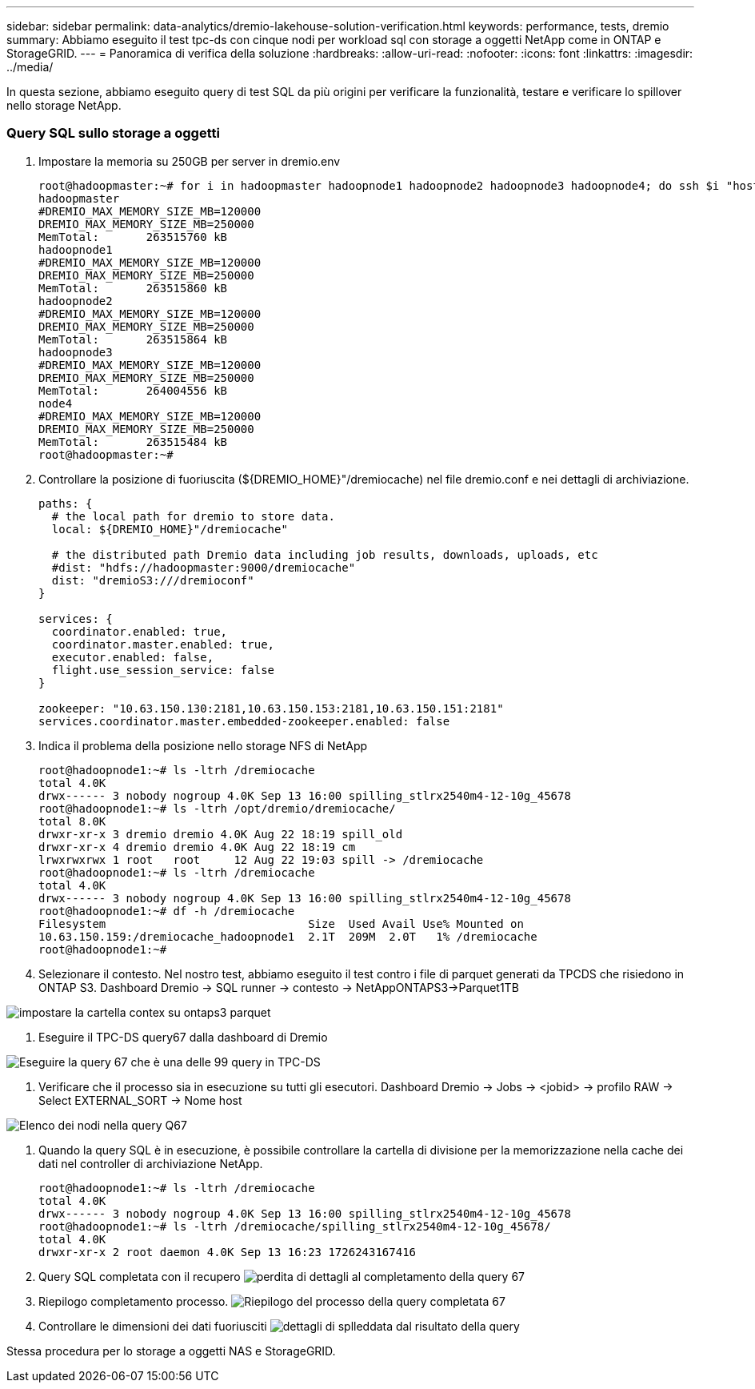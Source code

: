 ---
sidebar: sidebar 
permalink: data-analytics/dremio-lakehouse-solution-verification.html 
keywords: performance, tests, dremio 
summary: Abbiamo eseguito il test tpc-ds con cinque nodi per workload sql con storage a oggetti NetApp come in ONTAP e StorageGRID. 
---
= Panoramica di verifica della soluzione
:hardbreaks:
:allow-uri-read: 
:nofooter: 
:icons: font
:linkattrs: 
:imagesdir: ../media/


[role="lead"]
In questa sezione, abbiamo eseguito query di test SQL da più origini per verificare la funzionalità, testare e verificare lo spillover nello storage NetApp.



=== Query SQL sullo storage a oggetti

. Impostare la memoria su 250GB per server in dremio.env
+
....
root@hadoopmaster:~# for i in hadoopmaster hadoopnode1 hadoopnode2 hadoopnode3 hadoopnode4; do ssh $i "hostname; grep -i  DREMIO_MAX_MEMORY_SIZE_MB /opt/dremio/conf/dremio-env; cat /proc/meminfo  | grep -i memtotal"; done
hadoopmaster
#DREMIO_MAX_MEMORY_SIZE_MB=120000
DREMIO_MAX_MEMORY_SIZE_MB=250000
MemTotal:       263515760 kB
hadoopnode1
#DREMIO_MAX_MEMORY_SIZE_MB=120000
DREMIO_MAX_MEMORY_SIZE_MB=250000
MemTotal:       263515860 kB
hadoopnode2
#DREMIO_MAX_MEMORY_SIZE_MB=120000
DREMIO_MAX_MEMORY_SIZE_MB=250000
MemTotal:       263515864 kB
hadoopnode3
#DREMIO_MAX_MEMORY_SIZE_MB=120000
DREMIO_MAX_MEMORY_SIZE_MB=250000
MemTotal:       264004556 kB
node4
#DREMIO_MAX_MEMORY_SIZE_MB=120000
DREMIO_MAX_MEMORY_SIZE_MB=250000
MemTotal:       263515484 kB
root@hadoopmaster:~#
....
. Controllare la posizione di fuoriuscita (${DREMIO_HOME}"/dremiocache) nel file dremio.conf e nei dettagli di archiviazione.
+
....
paths: {
  # the local path for dremio to store data.
  local: ${DREMIO_HOME}"/dremiocache"

  # the distributed path Dremio data including job results, downloads, uploads, etc
  #dist: "hdfs://hadoopmaster:9000/dremiocache"
  dist: "dremioS3:///dremioconf"
}

services: {
  coordinator.enabled: true,
  coordinator.master.enabled: true,
  executor.enabled: false,
  flight.use_session_service: false
}

zookeeper: "10.63.150.130:2181,10.63.150.153:2181,10.63.150.151:2181"
services.coordinator.master.embedded-zookeeper.enabled: false
....
. Indica il problema della posizione nello storage NFS di NetApp
+
....
root@hadoopnode1:~# ls -ltrh /dremiocache
total 4.0K
drwx------ 3 nobody nogroup 4.0K Sep 13 16:00 spilling_stlrx2540m4-12-10g_45678
root@hadoopnode1:~# ls -ltrh /opt/dremio/dremiocache/
total 8.0K
drwxr-xr-x 3 dremio dremio 4.0K Aug 22 18:19 spill_old
drwxr-xr-x 4 dremio dremio 4.0K Aug 22 18:19 cm
lrwxrwxrwx 1 root   root     12 Aug 22 19:03 spill -> /dremiocache
root@hadoopnode1:~# ls -ltrh /dremiocache
total 4.0K
drwx------ 3 nobody nogroup 4.0K Sep 13 16:00 spilling_stlrx2540m4-12-10g_45678
root@hadoopnode1:~# df -h /dremiocache
Filesystem                              Size  Used Avail Use% Mounted on
10.63.150.159:/dremiocache_hadoopnode1  2.1T  209M  2.0T   1% /dremiocache
root@hadoopnode1:~#
....
. Selezionare il contesto. Nel nostro test, abbiamo eseguito il test contro i file di parquet generati da TPCDS che risiedono in ONTAP S3. Dashboard Dremio -> SQL runner -> contesto -> NetAppONTAPS3->Parquet1TB


image:ontaps3-context.png["impostare la cartella contex su ontaps3 parquet"]

. Eseguire il TPC-DS query67 dalla dashboard di Dremio


image:TPCDS-Q67.png["Eseguire la query 67 che è una delle 99 query in TPC-DS"]

. Verificare che il processo sia in esecuzione su tutti gli esecutori. Dashboard Dremio -> Jobs -> <jobid> -> profilo RAW -> Select EXTERNAL_SORT -> Nome host


image:node-in-query.png["Elenco dei nodi nella query Q67"]

. Quando la query SQL è in esecuzione, è possibile controllare la cartella di divisione per la memorizzazione nella cache dei dati nel controller di archiviazione NetApp.
+
....
root@hadoopnode1:~# ls -ltrh /dremiocache
total 4.0K
drwx------ 3 nobody nogroup 4.0K Sep 13 16:00 spilling_stlrx2540m4-12-10g_45678
root@hadoopnode1:~# ls -ltrh /dremiocache/spilling_stlrx2540m4-12-10g_45678/
total 4.0K
drwxr-xr-x 2 root daemon 4.0K Sep 13 16:23 1726243167416
....
. Query SQL completata con il recupero image:spinover.png["perdita di dettagli al completamento della query 67"]
. Riepilogo completamento processo. image:jobsummary.png["Riepilogo del processo della query completata 67"]
. Controllare le dimensioni dei dati fuoriusciti image:splleddata.png["dettagli di splleddata dal risultato della query"]


Stessa procedura per lo storage a oggetti NAS e StorageGRID.
